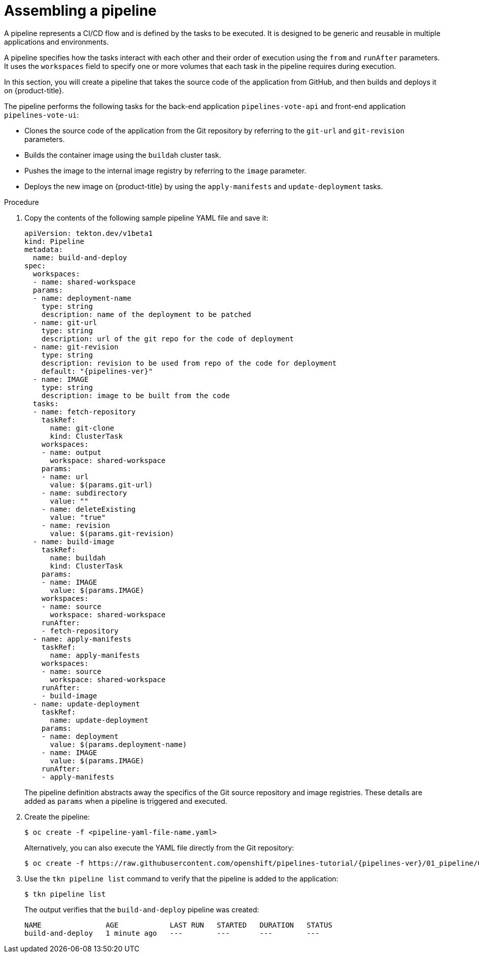 // This module is included in the following assembly:
//
//  *openshift_pipelines/creating-applications-with-cicd-pipelines.adoc

[id="assembling-a-pipeline_{context}"]
= Assembling a pipeline

[role="_abstract"]
A pipeline represents a CI/CD flow and is defined by the tasks to be executed. It is designed to be generic and reusable in multiple applications and environments.

A pipeline specifies how the tasks interact with each other and their order of execution using the `from` and `runAfter` parameters. It uses the `workspaces` field to specify one or more volumes that each task in the pipeline requires during execution.

In this section, you will create a pipeline that takes the source code of the application from GitHub, and then builds and deploys it on {product-title}.

The pipeline performs the following tasks for the back-end application `pipelines-vote-api` and front-end application `pipelines-vote-ui`:

* Clones the source code of the application from the Git repository by referring to the `git-url` and `git-revision` parameters.
* Builds the container image using the `buildah` cluster task.
* Pushes the image to the internal image registry by referring to the `image` parameter.
* Deploys the new image on {product-title} by using the `apply-manifests` and `update-deployment` tasks.

[discrete]
.Procedure

. Copy the contents of the following sample pipeline YAML file and save it:
+
[source,yaml,subs="attributes+"]
----
apiVersion: tekton.dev/v1beta1
kind: Pipeline
metadata:
  name: build-and-deploy
spec:
  workspaces:
  - name: shared-workspace
  params:
  - name: deployment-name
    type: string
    description: name of the deployment to be patched
  - name: git-url
    type: string
    description: url of the git repo for the code of deployment
  - name: git-revision
    type: string
    description: revision to be used from repo of the code for deployment
    default: "{pipelines-ver}"
  - name: IMAGE
    type: string
    description: image to be built from the code
  tasks:
  - name: fetch-repository
    taskRef:
      name: git-clone
      kind: ClusterTask
    workspaces:
    - name: output
      workspace: shared-workspace
    params:
    - name: url
      value: $(params.git-url)
    - name: subdirectory
      value: ""
    - name: deleteExisting
      value: "true"
    - name: revision
      value: $(params.git-revision)
  - name: build-image
    taskRef:
      name: buildah
      kind: ClusterTask
    params:
    - name: IMAGE
      value: $(params.IMAGE)
    workspaces:
    - name: source
      workspace: shared-workspace
    runAfter:
    - fetch-repository
  - name: apply-manifests
    taskRef:
      name: apply-manifests
    workspaces:
    - name: source
      workspace: shared-workspace
    runAfter:
    - build-image
  - name: update-deployment
    taskRef:
      name: update-deployment
    params:
    - name: deployment
      value: $(params.deployment-name)
    - name: IMAGE
      value: $(params.IMAGE)
    runAfter:
    - apply-manifests
----
+
The pipeline definition abstracts away the specifics of the Git source repository and image registries. These details are added as `params` when a pipeline is triggered and executed.

. Create the pipeline:
+
----
$ oc create -f <pipeline-yaml-file-name.yaml>
----
+
Alternatively, you can also execute the YAML file directly from the Git repository:
+
[source,terminal,subs="attributes+"]
----
$ oc create -f https://raw.githubusercontent.com/openshift/pipelines-tutorial/{pipelines-ver}/01_pipeline/04_pipeline.yaml
----

. Use the `tkn pipeline list` command to verify that the pipeline is added to the application:
+
----
$ tkn pipeline list
----
+
The output verifies that the `build-and-deploy` pipeline was created:
+
----
NAME               AGE            LAST RUN   STARTED   DURATION   STATUS
build-and-deploy   1 minute ago   ---        ---       ---        ---
----
